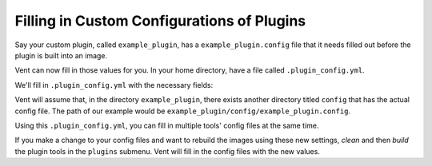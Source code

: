 Filling in Custom Configurations of Plugins
###########################################

Say your custom plugin, called ``example_plugin``, has a 
``example_plugin.config`` file that it needs filled out before the plugin is 
built into an image. 

.. code-block:: bash
   :caption: example_plugin.config
   
   [Some_Section]
   example_option1 = FILL IN
   example_option2 = FILL IN
   example_option3 = FILL IN

Vent can now fill in those values for you. 
In your home directory, have a file called ``.plugin_config.yml``. 

We'll fill in ``.plugin_config.yml`` with the necessary fields:

.. code-block:: bash
   :caption: .plugin.config.yml

   example_plugin
       Some_Section: 
           example_option1 = 1
           example_option2 = 2
           example_option3 = 3

Vent will assume that, in the directory ``example_plugin``, there exists another
directory titled ``config`` that has the actual config file.
The path of our example would be
``example_plugin/config/example_plugin.config``. 

Using this ``.plugin_config.yml``, you can fill in multiple tools' config files
at the same time. 

If you make a change to your config files and want to rebuild the images using
these new settings, *clean* and then *build* the plugin tools in the ``plugins`` 
submenu. Vent will fill in the config files with the new values.
